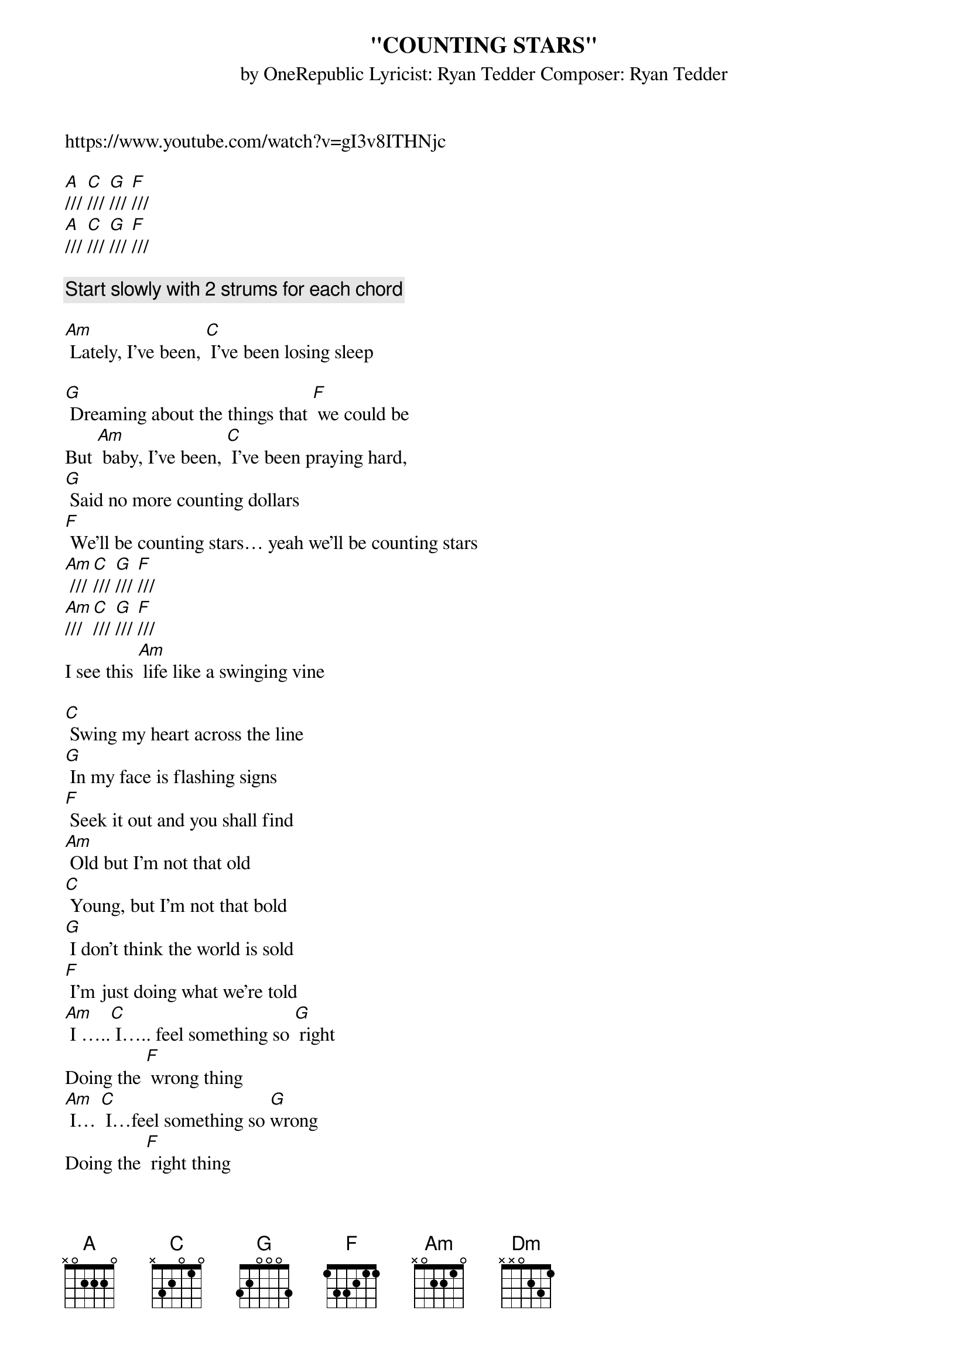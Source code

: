 {t:"COUNTING STARS"}
{st: by OneRepublic Lyricist: Ryan Tedder Composer: Ryan Tedder}

https://www.youtube.com/watch?v=gI3v8ITHNjc

[A]/// [C]/// [G]/// [F]///
[A]/// [C]/// [G]/// [F]///

{c: Start slowly with 2 strums for each chord}

[Am] Lately, I've been, [C] I've been losing sleep

[G] Dreaming about the things that [F] we could be
But [Am] baby, I've been, [C] I've been praying hard,
[G] Said no more counting dollars
[F] We'll be counting stars… yeah we'll be counting stars
[Am] /// [C]/// [G]/// [F]///
[Am]/// [C]/// [G]/// [F]///
I see this [Am] life like a swinging vine

[C] Swing my heart across the line
[G] In my face is flashing signs
[F] Seek it out and you shall find
[Am] Old but I'm not that old
[C] Young, but I'm not that bold
[G] I don't think the world is sold
[F] I'm just doing what we're told
[Am] I …..[C] I….. feel something so [G] right
Doing the [F] wrong thing
[Am] I… [C] I…feel something so [G]wrong
Doing the [F] right thing
I couldn't [F] lie, couldn't [F] lie, couldn't

Everything that kills me makes me feel alive

[Am] Lately, I've been, [C] I've been losing sleep
[G] Dreaming about the things that [F] we could be
But [Am] baby, I've been, [C] I've been praying hard,
[G] Said no more counting dollars
[F] We'll be counting stars

[Am] Lately, I've been, [C] I've been losing sleep
[G] Dreaming about the things that [F] we could be
But [Am] baby, I've been, [C] I've been praying hard,
[G] Said no more counting dollars
[F] We'll be counting stars /// we'll be counting [A] stars
[C]/// [G]/// [F]///

I feel the [Am] love and I feel it burn
[C] Down this river, every turn
[G] Hope is a four-letter word
[F] Make that money, watch it burn
[Am] Old but I'm not that old
[C] Young, but I'm not that bold
[G] I don't think the world is sold
[F] I'm just doing what we're told

[Am] I … [C] I…feel something so [G] wrong
Doing the [F] right thing
I couldn't [F] lie, couldn't [F] lie, couldn't [F] lie

Everything that drowns me makes me wanna fly

[Am] Lately, I've been, [C] I've been losing sleep
[G] Dreaming about the things that [F] we could be
But [Am] baby, I've been, [C] I've been praying hard,
[G] Said no more counting dollars
[F] We'll be counting stars

[Am] Lately, I've been, [C] I've been losing sleep
[G] Dreaming about the things that [F] we could be
But [Am] baby, I've been, [C] I've been praying hard,
[G] Said no more counting dollars
[F] We'll be counting stars, we'll be counting [A] stars
(CLAP, no chords)

Oh Take that money. Watch it burn.
Sink in the river. The lessons I learned

Take that money. Watch it burn.
Sink in the river. The lessons I learned.

Take that money. Watch it burn.
Sink in the river. The lessons I learned

Take that money. Watch it burn
Sink in the river. The lessons I learned.

[F] Everything that [Dm] kills me makes me feel alive.

[Am] Lately, I've been, [C] I've been losing sleep
[G] Dreaming about the things that [F] we could be
But [Am] baby, I've been, [C] I've been praying hard,
[G] Said no more counting dollars
[F] We'll be counting stars,

[Am] Lately, I've been, [C] I've been losing sleep
[G] Dreaming about the things that [F] we could be
But [Am] baby, I've been, [C] I've been praying hard,
[G] Said no more counting dollars
[F] We'll be counting stars, we'll be counting [A] stars

CLAP/// & Play

[Am] Take that money. Watch it burn.
[C] Sink in the river. The lessons I learned.
[G] Take that money. Watch it burn.
[F] Sink in the river. The lessons I learned.
[Am] Take that money. Watch it burn.
[C] Sink in the river. The lessons I learned.
[G] Take that money. Watch it burn.
[F] Sink in the river. The lessons I learned.
